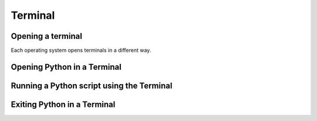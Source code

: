 Terminal
===================================


Opening a terminal
^^^^^^^^^^^^^^^^^^

Each operating system opens terminals in a different way. 

.. tab-set::

   .. tab-item:: {{ win_powershell }}
      :sync: powershell

      Search for ``powershell`` in the Windows taskbar search or 
      press :kbd:`Win-R` buttons (simultaneously), then type
      ``powershell`` in the small run window appearing, press :kbd:`Enter`.

      This should open a **Terminal** looking *something* like this:

      .. image:: gifs/PS/terminal.gif
         :width: 100%
         :align: center


   .. tab-item:: {{ win_batch }}
      :sync: batch

      Search for ``cmd`` in the Windows taskbar search
      or press :kbd:`Win-R` buttons (simultaneously), then type
      ``cmd`` in the small run window appearing, press :kbd:`Enter`.
     
      This should open a **Terminal** looking *something* like this:

      .. image:: gifs/CMD/terminal.gif
         :width: 100%
         :align: center


   .. tab-item:: {{ mac_bash }}
      :sync: bash

      Open the Launchpad icon in the Dock, or press :kbd:`Command-Space`; type ``Terminal`` and click on it.

      See more detailed explanation `here <https://support.apple.com/en-gb/guide/terminal/apd5265185d-f365-44cb-8b09-71a064a42125/mac>`__.
      
      This should open a **Terminal** looking *something* like this:

      .. image:: gifs/Unix/terminal.gif
         :width: 100%
         :align: center


   .. tab-item:: {{ linux_bash }}
      :sync: bash

      **Note**: This depends on the distribution you are using. Nearly all Linux distributions
      has the Terminal icon near the Desktop.

      Try one of the following options:

      1. Press :kbd:`Ctrl-Alt-T` simultaneously.
      2. Press the :kbd:`Win` key which should open up a search box, type
         ``terminal`` and press :kbd:`Enter`
      3. Open a file explorer and right-click a folder,
         there should be an option name ``Open in Terminal`` which will open that
         folder in the terminal.

      This should open a **Terminal** looking *something* like this:   

      .. image:: gifs/Unix/terminal.gif
         :width: 100%
         :align: center



Opening Python in a Terminal
^^^^^^^^^^^^^^^^^^

.. tab-set::

   .. tab-item:: {{ win_powershell }} 
      :sync: powershell
      
      To lunch Python using the Terminal, you can use ``python``. 

      This should look *something* like this in your **Terminal**:
      
      .. image:: gifs/PS/pip.gif
         :width: 100%
         :align: center


   .. tab-item:: {{ win_batch }}
      :sync: batch
      
      To see which packages you currently have in Python, you can use ``pip list``. 

      This should look *something* like this in your **Terminal**:
      
      .. image:: gifs/CMD/pip.gif
         :width: 100%
         :align: center
    

   .. tab-item:: {{ unix_bash }}
      :sync: bash
      
      To see which packages you currently have in Python, you can use ``pip3 list``. 

      This should look *something* like this in your **Terminal**:
      
      .. image:: gifs/Unix/pip.gif
         :width: 100%
         :align: center



Running a Python script using the Terminal
^^^^^^^^^^^^^^^^^^

.. tab-set::

   .. tab-item:: {{ win_powershell }} 
      :sync: powershell
      
      To lunch Python using the Terminal, you can use ``python``. 

      This should look *something* like this in your **Terminal**:
      
      .. image:: gifs/PS/pip.gif
         :width: 100%
         :align: center


   .. tab-item:: {{ win_batch }}
      :sync: batch
      
      To see which packages you currently have in Python, you can use ``pip list``. 

      This should look *something* like this in your **Terminal**:
      
      .. image:: gifs/CMD/pip.gif
         :width: 100%
         :align: center
    

   .. tab-item:: {{ unix_bash }}
      :sync: bash
      
      To see which packages you currently have in Python, you can use ``pip3 list``. 

      This should look *something* like this in your **Terminal**:
      
      .. image:: gifs/Unix/pip.gif
         :width: 100%
         :align: center


Exiting Python in a Terminal
^^^^^^^^^^^^^^^^^^^^^^^^^^^^^

.. tab-set::

   .. tab-item:: {{ win_powershell }} 
      :sync: powershell
      
      To lunch Python using the Terminal, you can use ``python``. 

      This should look *something* like this in your **Terminal**:
      
      .. image:: gifs/PS/pip.gif
         :width: 100%
         :align: center


   .. tab-item:: {{ win_batch }}
      :sync: batch
      
      To see which packages you currently have in Python, you can use ``pip list``. 

      This should look *something* like this in your **Terminal**:
      
      .. image:: gifs/CMD/pip.gif
         :width: 100%
         :align: center
    

   .. tab-item:: {{ unix_bash }}
      :sync: bash
      
      To see which packages you currently have in Python, you can use ``pip3 list``. 

      This should look *something* like this in your **Terminal**:
      
      .. image:: gifs/Unix/pip.gif
         :width: 100%
         :align: center